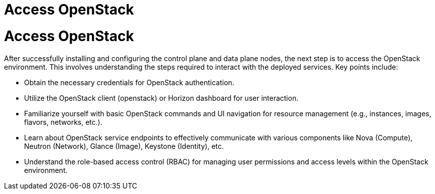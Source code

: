 #  Access OpenStack

= Access OpenStack

After successfully installing and configuring the control plane and data plane nodes, the next step is to access the OpenStack environment. This involves understanding the steps required to interact with the deployed services. Key points include:

- Obtain the necessary credentials for OpenStack authentication.
- Utilize the OpenStack client (openstack) or Horizon dashboard for user interaction.
- Familiarize yourself with basic OpenStack commands and UI navigation for resource management (e.g., instances, images, flavors, networks, etc.).
- Learn about OpenStack service endpoints to effectively communicate with various components like Nova (Compute), Neutron (Network), Glance (Image), Keystone (Identity), etc.
- Understand the role-based access control (RBAC) for managing user permissions and access levels within the OpenStack environment.